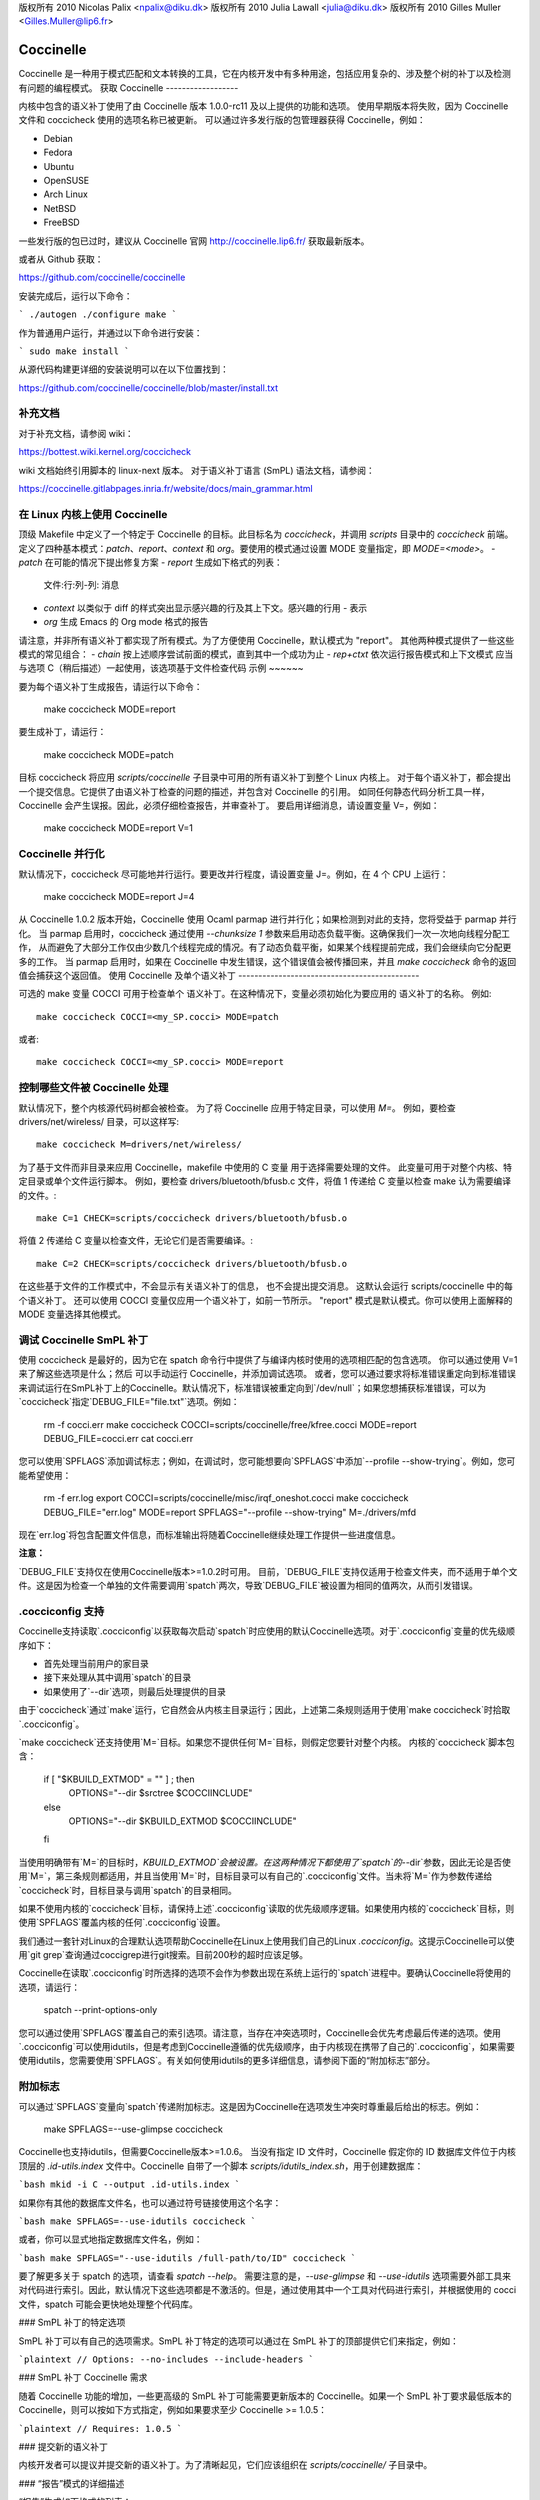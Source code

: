 版权所有 2010 Nicolas Palix <npalix@diku.dk>
版权所有 2010 Julia Lawall <julia@diku.dk>
版权所有 2010 Gilles Muller <Gilles.Muller@lip6.fr>

.. 突出显示: 无

.. _开发工具_coccinelle:

Coccinelle
==========

Coccinelle 是一种用于模式匹配和文本转换的工具，它在内核开发中有多种用途，包括应用复杂的、涉及整个树的补丁以及检测有问题的编程模式。
获取 Coccinelle
------------------

内核中包含的语义补丁使用了由 Coccinelle 版本 1.0.0-rc11 及以上提供的功能和选项。
使用早期版本将失败，因为 Coccinelle 文件和 coccicheck 使用的选项名称已被更新。
可以通过许多发行版的包管理器获得 Coccinelle，例如：

- Debian
- Fedora
- Ubuntu
- OpenSUSE
- Arch Linux
- NetBSD
- FreeBSD

一些发行版的包已过时，建议从 Coccinelle 官网 http://coccinelle.lip6.fr/ 获取最新版本。

或者从 Github 获取：

https://github.com/coccinelle/coccinelle

安装完成后，运行以下命令：

```
./autogen
./configure
make
```

作为普通用户运行，并通过以下命令进行安装：

```
sudo make install
```

从源代码构建更详细的安装说明可以在以下位置找到：

https://github.com/coccinelle/coccinelle/blob/master/install.txt

补充文档
--------------------------

对于补充文档，请参阅 wiki：

https://bottest.wiki.kernel.org/coccicheck

wiki 文档始终引用脚本的 linux-next 版本。
对于语义补丁语言 (SmPL) 语法文档，请参阅：

https://coccinelle.gitlabpages.inria.fr/website/docs/main_grammar.html

在 Linux 内核上使用 Coccinelle
------------------------------------

顶级 Makefile 中定义了一个特定于 Coccinelle 的目标。此目标名为 `coccicheck`，并调用 `scripts` 目录中的 `coccicheck` 前端。
定义了四种基本模式：`patch`、`report`、`context` 和 `org`。要使用的模式通过设置 MODE 变量指定，即 `MODE=<mode>`。
- `patch` 在可能的情况下提出修复方案
- `report` 生成如下格式的列表：
  文件:行:列-列: 消息

- `context` 以类似于 diff 的样式突出显示感兴趣的行及其上下文。感兴趣的行用 `-` 表示
- `org` 生成 Emacs 的 Org mode 格式的报告
请注意，并非所有语义补丁都实现了所有模式。为了方便使用 Coccinelle，默认模式为 "report"。
其他两种模式提供了一些这些模式的常见组合：
- `chain` 按上述顺序尝试前面的模式，直到其中一个成功为止
- `rep+ctxt` 依次运行报告模式和上下文模式
应当与选项 C（稍后描述）一起使用，该选项基于文件检查代码
示例
~~~~~~

要为每个语义补丁生成报告，请运行以下命令：

		make coccicheck MODE=report

要生成补丁，请运行：

		make coccicheck MODE=patch

目标 coccicheck 将应用 `scripts/coccinelle` 子目录中可用的所有语义补丁到整个 Linux 内核上。
对于每个语义补丁，都会提出一个提交信息。它提供了由语义补丁检查的问题的描述，并包含对 Coccinelle 的引用。
如同任何静态代码分析工具一样，Coccinelle 会产生误报。因此，必须仔细检查报告，并审查补丁。
要启用详细消息，请设置变量 V=，例如：

   make coccicheck MODE=report V=1

Coccinelle 并行化
-------------------

默认情况下，coccicheck 尽可能地并行运行。要更改并行程度，请设置变量 J=。例如，在 4 个 CPU 上运行：

   make coccicheck MODE=report J=4

从 Coccinelle 1.0.2 版本开始，Coccinelle 使用 Ocaml parmap 进行并行化；如果检测到对此的支持，您将受益于 parmap 并行化。
当 parmap 启用时，coccicheck 通过使用 `--chunksize 1` 参数来启用动态负载平衡。这确保我们一次一次地向线程分配工作，
从而避免了大部分工作仅由少数几个线程完成的情况。有了动态负载平衡，如果某个线程提前完成，我们会继续向它分配更多的工作。
当 parmap 启用时，如果在 Coccinelle 中发生错误，这个错误值会被传播回来，并且 `make coccicheck` 命令的返回值会捕获这个返回值。
使用 Coccinelle 及单个语义补丁
---------------------------------------------

可选的 make 变量 COCCI 可用于检查单个
语义补丁。在这种情况下，变量必须初始化为要应用的
语义补丁的名称。
例如::

    make coccicheck COCCI=<my_SP.cocci> MODE=patch

或者::

    make coccicheck COCCI=<my_SP.cocci> MODE=report


控制哪些文件被 Coccinelle 处理
-----------------------------------

默认情况下，整个内核源代码树都会被检查。
为了将 Coccinelle 应用于特定目录，可以使用 `M=`。
例如，要检查 drivers/net/wireless/ 目录，可以这样写::

    make coccicheck M=drivers/net/wireless/

为了基于文件而非目录来应用 Coccinelle，makefile 中使用的 C 变量
用于选择需要处理的文件。
此变量可用于对整个内核、特定目录或单个文件运行脚本。
例如，要检查 drivers/bluetooth/bfusb.c 文件，将值 1
传递给 C 变量以检查 make 认为需要编译的文件。::

    make C=1 CHECK=scripts/coccicheck drivers/bluetooth/bfusb.o

将值 2 传递给 C 变量以检查文件，无论它们是否需要编译。::

    make C=2 CHECK=scripts/coccicheck drivers/bluetooth/bfusb.o

在这些基于文件的工作模式中，不会显示有关语义补丁的信息，
也不会提出提交消息。
这默认会运行 scripts/coccinelle 中的每个语义补丁。
还可以使用 COCCI 变量仅应用一个语义补丁，如前一节所示。
"report" 模式是默认模式。你可以使用上面解释的 MODE 变量选择其他模式。

调试 Coccinelle SmPL 补丁
-----------------------------

使用 coccicheck 是最好的，因为它在 spatch 命令行中提供了与编译内核时使用的选项相匹配的包含选项。
你可以通过使用 V=1 来了解这些选项是什么；然后
可以手动运行 Coccinelle，并添加调试选项。
或者，您可以通过要求将标准错误重定向到标准错误来调试运行在SmPL补丁上的Coccinelle。默认情况下，标准错误被重定向到`/dev/null`；如果您想捕获标准错误，可以为`coccicheck`指定`DEBUG_FILE="file.txt"`选项。例如：

    rm -f cocci.err
    make coccicheck COCCI=scripts/coccinelle/free/kfree.cocci MODE=report DEBUG_FILE=cocci.err
    cat cocci.err

您可以使用`SPFLAGS`添加调试标志；例如，在调试时，您可能想要向`SPFLAGS`中添加`--profile --show-trying`。例如，您可能希望使用：

    rm -f err.log
    export COCCI=scripts/coccinelle/misc/irqf_oneshot.cocci
    make coccicheck DEBUG_FILE="err.log" MODE=report SPFLAGS="--profile --show-trying" M=./drivers/mfd

现在`err.log`将包含配置文件信息，而标准输出将随着Coccinelle继续处理工作提供一些进度信息。

**注意：**

`DEBUG_FILE`支持仅在使用Coccinelle版本>=1.0.2时可用。
目前，`DEBUG_FILE`支持仅适用于检查文件夹，而不适用于单个文件。这是因为检查一个单独的文件需要调用`spatch`两次，导致`DEBUG_FILE`被设置为相同的值两次，从而引发错误。

**.cocciconfig 支持**
------------------------

Coccinelle支持读取`.cocciconfig`以获取每次启动`spatch`时应使用的默认Coccinelle选项。对于`.cocciconfig`变量的优先级顺序如下：

- 首先处理当前用户的家目录
- 接下来处理从其中调用`spatch`的目录
- 如果使用了`--dir`选项，则最后处理提供的目录

由于`coccicheck`通过`make`运行，它自然会从内核主目录运行；因此，上述第二条规则适用于使用`make coccicheck`时拾取`.cocciconfig`。

`make coccicheck`还支持使用`M=`目标。如果您不提供任何`M=`目标，则假定您要针对整个内核。
内核的`coccicheck`脚本包含：

    if [ "$KBUILD_EXTMOD" = "" ] ; then
        OPTIONS="--dir $srctree $COCCIINCLUDE"
    else
        OPTIONS="--dir $KBUILD_EXTMOD $COCCIINCLUDE"
    fi

当使用明确带有`M=`的目标时，`KBUILD_EXTMOD`会被设置。在这两种情况下都使用了`spatch`的`--dir`参数，因此无论是否使用`M=`，第三条规则都适用，并且当使用`M=`时，目标目录可以有自己的`.cocciconfig`文件。当未将`M=`作为参数传递给`coccicheck`时，目标目录与调用`spatch`的目录相同。

如果不使用内核的`coccicheck`目标，请保持上述`.cocciconfig`读取的优先级顺序逻辑。如果使用内核的`coccicheck`目标，则使用`SPFLAGS`覆盖内核的任何`.cocciconfig`设置。

我们通过一套针对Linux的合理默认选项帮助Coccinelle在Linux上使用我们自己的Linux `.cocciconfig`。这提示Coccinelle可以使用`git grep`查询通过coccigrep进行git搜索。目前200秒的超时应该足够。

Coccinelle在读取`.cocciconfig`时所选择的选项不会作为参数出现在系统上运行的`spatch`进程中。要确认Coccinelle将使用的选项，请运行：

      spatch --print-options-only

您可以通过使用`SPFLAGS`覆盖自己的索引选项。请注意，当存在冲突选项时，Coccinelle会优先考虑最后传递的选项。使用`.cocciconfig`可以使用idutils，但是考虑到Coccinelle遵循的优先级顺序，由于内核现在携带了自己的`.cocciconfig`，如果需要使用idutils，您需要使用`SPFLAGS`。有关如何使用idutils的更多详细信息，请参阅下面的“附加标志”部分。

**附加标志**
---------------

可以通过`SPFLAGS`变量向`spatch`传递附加标志。这是因为Coccinelle在选项发生冲突时尊重最后给出的标志。例如：

    make SPFLAGS=--use-glimpse coccicheck

Coccinelle也支持idutils，但需要Coccinelle版本>=1.0.6。
当没有指定 ID 文件时，Coccinelle 假定你的 ID 数据库文件位于内核顶层的 `.id-utils.index` 文件中。Coccinelle 自带了一个脚本 `scripts/idutils_index.sh`，用于创建数据库：

```bash
mkid -i C --output .id-utils.index
```

如果你有其他的数据库文件名，也可以通过符号链接使用这个名字：

```bash
make SPFLAGS=--use-idutils coccicheck
```

或者，你可以显式地指定数据库文件名，例如：

```bash
make SPFLAGS="--use-idutils /full-path/to/ID" coccicheck
```

要了解更多关于 spatch 的选项，请查看 `spatch --help`。
需要注意的是，`--use-glimpse` 和 `--use-idutils` 选项需要外部工具来对代码进行索引。因此，默认情况下这些选项都是不激活的。但是，通过使用其中一个工具对代码进行索引，并根据使用的 cocci 文件，spatch 可能会更快地处理整个代码库。

### SmPL 补丁的特定选项

SmPL 补丁可以有自己的选项需求。SmPL 补丁特定的选项可以通过在 SmPL 补丁的顶部提供它们来指定，例如：

```plaintext
// Options: --no-includes --include-headers
```

### SmPL 补丁 Coccinelle 需求

随着 Coccinelle 功能的增加，一些更高级的 SmPL 补丁可能需要更新版本的 Coccinelle。如果一个 SmPL 补丁要求最低版本的 Coccinelle，则可以按如下方式指定，例如如果要求至少 Coccinelle >= 1.0.5：

```plaintext
// Requires: 1.0.5
```

### 提交新的语义补丁

内核开发者可以提议并提交新的语义补丁。为了清晰起见，它们应该组织在 `scripts/coccinelle/` 子目录中。

### “报告”模式的详细描述

“报告”生成如下格式的列表：

```plaintext
file:line:column-column: message
```

#### 示例

运行以下命令：

```bash
make coccicheck MODE=report COCCI=scripts/coccinelle/api/err_cast.cocci
```

将执行 SmPL 脚本的以下部分：

```plaintext
<smpl>
@r depends on !context && !patch && (org || report)@
expression x;
position p;
@@

  ERR_PTR@p(PTR_ERR(x))

@script:python depends on report@
p << r.p;
x << r.x;
@@

msg="ERR_CAST can be used with %s" % (x)
coccilib.report.print_report(p[0], msg)
</smpl>
```

这个 SmPL 摘要会在标准输出上生成条目，如下面所示：

```plaintext
/home/user/linux/crypto/ctr.c:188:9-16: ERR_CAST can be used with alg
/home/user/linux/crypto/authenc.c:619:9-16: ERR_CAST can be used with auth
/home/user/linux/crypto/xts.c:227:9-16: ERR_CAST can be used with alg
```

### “补丁”模式的详细描述

当“补丁”模式可用时，它为每个发现的问题提供修复建议。

#### 示例

运行以下命令：

```bash
make coccicheck MODE=patch COCCI=scripts/coccinelle/api/err_cast.cocci
```

将执行 SmPL 脚本的以下部分：

```plaintext
<smpl>
@ depends on !context && patch && !org && !report @
expression x;
@@

- ERR_PTR(PTR_ERR(x))
+ ERR_CAST(x)
</smpl>
```

这个 SmPL 摘要会在标准输出上生成补丁块，如下面所示：

```plaintext
diff -u -p a/crypto/ctr.c b/crypto/ctr.c
--- a/crypto/ctr.c 2010-05-26 10:49:38.000000000 +0200
+++ b/crypto/ctr.c 2010-06-03 23:44:49.000000000 +0200
@@ -185,7 +185,7 @@ static struct crypto_instance *crypto_ct
 	alg = crypto_attr_alg(tb[1], CRYPTO_ALG_TYPE_CIPHER,
 				  CRYPTO_ALG_TYPE_MASK);
 	if (IS_ERR(alg))
-		return ERR_PTR(PTR_ERR(alg));
+		return ERR_CAST(alg);

 	/* Block size must be >= 4 bytes. */
 	err = -EINVAL;
```

### “上下文”模式的详细描述

“上下文”以类似 diff 的样式突出显示感兴趣的行及其上下文

**注意**：生成的类似 diff 的输出并不是可应用的补丁。“上下文”模式的目的是突出显示重要的行（用减号 `-` 标注），并给出一些周围的上下文行。此输出可以在 Emacs 的 diff 模式中用来审查代码。

#### 示例

运行以下命令：

```bash
make coccicheck MODE=context COCCI=scripts/coccinelle/api/err_cast.cocci
```

将执行 SmPL 脚本的以下部分：

```plaintext
<smpl>
@ depends on context && !patch && !org && !report@
expression x;
@@

* ERR_PTR(PTR_ERR(x))
</smpl>
```

这个 SmPL 摘要会在标准输出上生成 diff 块，如下面所示：

```plaintext
diff -u -p /home/user/linux/crypto/ctr.c /tmp/nothing
--- /home/user/linux/crypto/ctr.c	2010-05-26 10:49:38.000000000 +0200
+++ /tmp/nothing
@@ -185,7 +185,6 @@ static struct crypto_instance *crypto_ct
 	alg = crypto_attr_alg(tb[1], CRYPTO_ALG_TYPE_CIPHER,
 				  CRYPTO_ALG_TYPE_MASK);
 	if (IS_ERR(alg))
-		return ERR_PTR(PTR_ERR(alg));

 	/* Block size must be >= 4 bytes. */
 	err = -EINVAL;
```

### “Org”模式的详细描述

“Org”生成 Emacs 的 Org 模式格式的报告。

#### 示例

运行以下命令：

```bash
make coccicheck MODE=org COCCI=scripts/coccinelle/api/err_cast.cocci
```

将执行 SmPL 脚本的以下部分：

```plaintext
<smpl>
@r depends on !context && !patch && (org || report)@
expression x;
position p;
@@

  ERR_PTR@p(PTR_ERR(x))

@script:python depends on org@
p << r.p;
x << r.x;
@@

msg="ERR_CAST can be used with %s" % (x)
msg_safe=msg.replace("[","@(").replace("]",")")
coccilib.org.print_todo(p[0], msg_safe)
</smpl>
```

这个 SmPL 摘要会在标准输出上生成 Org 条目，如下面所示：

```plaintext
* TODO [[view:/home/user/linux/crypto/ctr.c::face=ovl-face1::linb=188::colb=9::cole=16][ERR_CAST can be used with alg]]
* TODO [[view:/home/user/linux/crypto/authenc.c::face=ovl-face1::linb=619::colb=9::cole=16][ERR_CAST can be used with auth]]
* TODO [[view:/home/user/linux/crypto/xts.c::face=ovl-face1::linb=227::colb=9::cole=16][ERR_CAST can be used with alg]]
```
